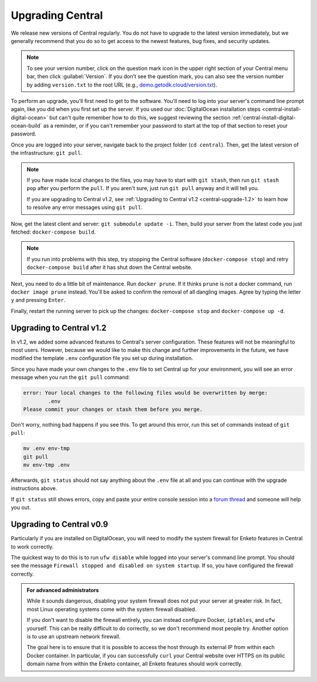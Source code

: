 .. _central-upgrade:

Upgrading Central
=================

We release new versions of Central regularly. You do not have to upgrade to the latest version immediately, but we generally recommend that you do so to get access to the newest features, bug fixes, and security updates.

.. admonition:: Note

  To see your version number, click on the question mark icon in the upper right section of your Central menu bar, then click :guilabel:`Version`. If you don't see the question mark, you can also see the version number by adding ``version.txt`` to the root URL (e.g., `demo.getodk.cloud/version.txt <https://demo.getodk.cloud/version.txt>`_).

To perform an upgrade, you'll first need to get to the software. You'll need to log into your server's command line prompt again, like you did when you first set up the server. If you used our :doc:`DigitalOcean installation steps <central-install-digital-ocean>` but can't quite remember how to do this, we suggest reviewing the section :ref:`central-install-digital-ocean-build` as a reminder, or if you can't remember your password to start at the top of that section to reset your password.

Once you are logged into your server, navigate back to the project folder (``cd central``). Then, get the latest version of the infrastructure: ``git pull``.

.. admonition:: Note

  If you have made local changes to the files, you may have to start with ``git stash``, then run ``git stash pop`` after you perform the ``pull``. If you aren't sure, just run ``git pull`` anyway and it will tell you.

  If you are upgrading to Central v1.2, see :ref:`Upgrading to Central v1.2 <central-upgrade-1.2>` to learn how to resolve any error messages using ``git pull``.

Now, get the latest client and server: ``git submodule update -i``. Then, build your server from the latest code you just fetched: ``docker-compose build``.

.. admonition:: Note

  If you run into problems with this step, try stopping the Central software (``docker-compose stop``) and retry ``docker-compose build`` after it has shut down the Central website.

Next, you need to do a little bit of maintenance. Run ``docker prune``. If it thinks ``prune`` is not a docker command, run ``docker image prune`` instead. You'll be asked to confirm the removal of all dangling images. Agree by typing the letter ``y`` and pressing ``Enter``.

Finally, restart the running server to pick up the changes: ``docker-compose stop`` and ``docker-compose up -d``.

.. _central-upgrade-1.2:

Upgrading to Central v1.2
-------------------------

In v1.2, we added some advanced features to Central's server configuration. These features will not be meaningful to most users. However, because we would like to make this change and further improvements in the future, we have modified the template ``.env`` configuration file you set up during installation.

Since you have made your own changes to the ``.env`` file to set Central up for your environment, you will see an error message when you run the ``git pull`` command:

.. code-block:: console

 error: Your local changes to the following files would be overwritten by merge:
         .env
 Please commit your changes or stash them before you merge.

Don't worry, nothing bad happens if you see this. To get around this error, run this set of commands instead of ``git pull``:

.. code-block:: console

 mv .env env-tmp
 git pull
 mv env-tmp .env

Afterwards, ``git status`` should not say anything about the ``.env`` file at all and you can continue with the upgrade instructions above. 

If ``git status`` still shows errors, copy and paste your entire console session into a `forum thread <https://forum.getodk.org/c/support/6>`_ and someone will help you out.

.. _central-upgrade-0.9:

Upgrading to Central v0.9
-------------------------

Particularly if you are installed on DigitalOcean, you will need to modify the system firewall for Enketo features in Central to work correctly.

The quickest way to do this is to run ``ufw disable`` while logged into your server's command line prompt. You should see the message ``Firewall stopped and disabled on system startup``. If so, you have configured the firewall correctly.

.. admonition:: For advanced administrators

  While it sounds dangerous, disabling your system firewall does not put your server at greater risk. In fact, most Linux operating systems come with the system firewall disabled.

  If you don't want to disable the firewall entirely, you can instead configure Docker, ``iptables``, and ``ufw`` yourself. This can be really difficult to do correctly, so we don't recommend most people try. Another option is to use an upstream network firewall.

  The goal here is to ensure that it is possible to access the host through its external IP from within each Docker container. In particular, if you can successfully ``curl`` your Central website over HTTPS on its public domain name from within the Enketo container, all Enketo features should work correctly.
